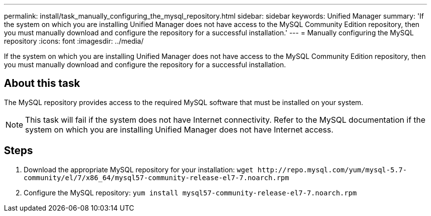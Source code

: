 ---
permalink: install/task_manually_configuring_the_mysql_repository.html
sidebar: sidebar
keywords: Unified Manager
summary: 'If the system on which you are installing Unified Manager does not have access to the MySQL Community Edition repository, then you must manually download and configure the repository for a successful installation.'
---
= Manually configuring the MySQL repository
:icons: font
:imagesdir: ../media/

[.lead]
If the system on which you are installing Unified Manager does not have access to the MySQL Community Edition repository, then you must manually download and configure the repository for a successful installation.

== About this task

The MySQL repository provides access to the required MySQL software that must be installed on your system.

[NOTE]
====
This task will fail if the system does not have Internet connectivity. Refer to the MySQL documentation if the system on which you are installing Unified Manager does not have Internet access.
====

== Steps

. Download the appropriate MySQL repository for your installation: `+wget http://repo.mysql.com/yum/mysql-5.7-community/el/7/x86_64/mysql57-community-release-el7-7.noarch.rpm+`
. Configure the MySQL repository: `yum install mysql57-community-release-el7-7.noarch.rpm`
